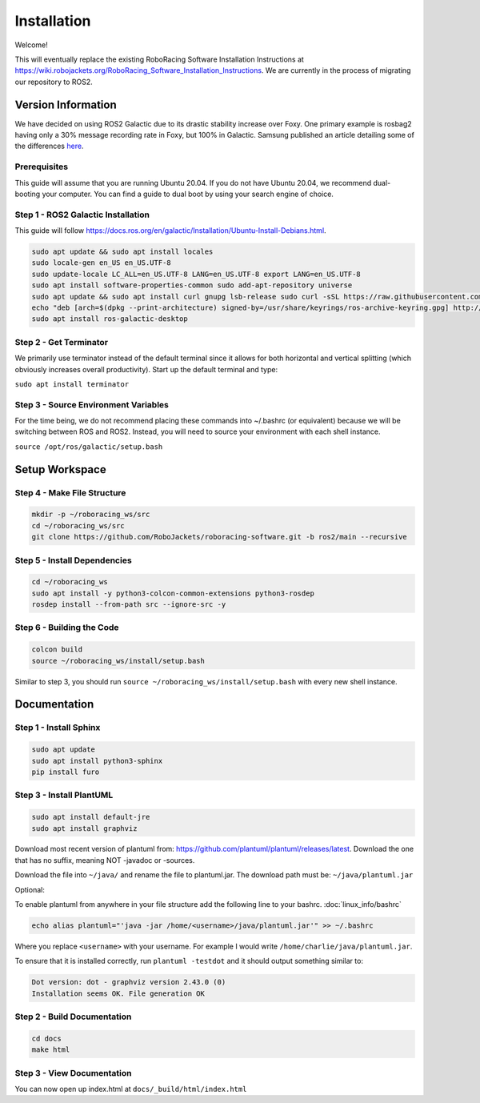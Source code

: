 ============
Installation
============

Welcome!

This will eventually replace the existing RoboRacing Software Installation Instructions at https://wiki.robojackets.org/RoboRacing_Software_Installation_Instructions.
We are currently in the process of migrating our repository to ROS2. 

Version Information
===================
We have decided on using ROS2 Galactic due to its drastic stability increase over Foxy.
One primary example is rosbag2 having only a 30% message recording rate in Foxy, but 100% in Galactic.
Samsung published an article detailing some of the differences here_.

.. _here: https://research.samsung.com/blog/Newest-ROS2-Distribution-Galactic-Geochelone-Released.


Prerequisites
---------------------
This guide will assume that you are running Ubuntu 20.04. If you do not have Ubuntu 20.04, we recommend dual-booting your computer. You can find a guide to dual boot by using your search engine of choice.

Step 1 - ROS2 Galactic Installation
-----------------------------------

This guide will follow https://docs.ros.org/en/galactic/Installation/Ubuntu-Install-Debians.html.

.. code-block::

    sudo apt update && sudo apt install locales 
    sudo locale-gen en_US en_US.UTF-8 
    sudo update-locale LC_ALL=en_US.UTF-8 LANG=en_US.UTF-8 export LANG=en_US.UTF-8
    sudo apt install software-properties-common sudo add-apt-repository universe
    sudo apt update && sudo apt install curl gnupg lsb-release sudo curl -sSL https://raw.githubusercontent.com/ros/rosdistro/master/ros.key -o /usr/share/keyrings/ros-archive-keyring.gpg
    echo "deb [arch=$(dpkg --print-architecture) signed-by=/usr/share/keyrings/ros-archive-keyring.gpg] http://packages.ros.org/ros2/ubuntu $(lsb_release -cs) main" | sudo tee /etc/apt/sources.list.d/ros2.list > /dev/null
    sudo apt install ros-galactic-desktop
    


Step 2 - Get Terminator
-----------------------
We primarily use terminator instead of the default terminal since it allows for both horizontal and vertical splitting (which obviously increases overall productivity). Start up the default terminal and type:

``sudo apt install terminator``

Step 3 - Source Environment Variables
-------------------------------------
For the time being, we do not recommend placing these commands into ~/.bashrc (or equivalent) because we will be switching between ROS and ROS2. Instead, you will need to source your environment with each shell instance.

``source /opt/ros/galactic/setup.bash``



Setup Workspace
===============

Step 4 - Make File Structure
----------------------------
.. code-block::

    mkdir -p ~/roboracing_ws/src
    cd ~/roboracing_ws/src
    git clone https://github.com/RoboJackets/roboracing-software.git -b ros2/main --recursive

Step 5 - Install Dependencies
-----------------------------

.. code-block::

    cd ~/roboracing_ws 
    sudo apt install -y python3-colcon-common-extensions python3-rosdep 
    rosdep install --from-path src --ignore-src -y

Step 6 - Building the Code
--------------------------

.. code-block::

    colcon build 
    source ~/roboracing_ws/install/setup.bash

Similar to step 3, you should run ``source ~/roboracing_ws/install/setup.bash`` with every new shell instance.

Documentation
=============

Step 1 - Install Sphinx
-----------------------

.. code-block::

    sudo apt update
    sudo apt install python3-sphinx
    pip install furo

Step 3 - Install PlantUML
-------------------------

.. code-block::

    sudo apt install default-jre
    sudo apt install graphviz

Download most recent version of plantuml from: https://github.com/plantuml/plantuml/releases/latest.
Download the one that has no suffix, meaning NOT -javadoc or -sources.

Download the file into ``~/java/`` and rename the file to plantuml.jar. The download path must be: ``~/java/plantuml.jar``

Optional:

To enable plantuml from anywhere in your file structure add the following line to your bashrc. :doc:`linux_info/bashrc`

.. code-block::

    echo alias plantuml="'java -jar /home/<username>/java/plantuml.jar'" >> ~/.bashrc

Where you replace ``<username>`` with your username. For example I would write ``/home/charlie/java/plantuml.jar``.

To ensure that it is installed correctly, run ``plantuml -testdot`` and it should output something similar to:

.. code-block::

    Dot version: dot - graphviz version 2.43.0 (0)
    Installation seems OK. File generation OK


Step 2 - Build Documentation
----------------------------

.. code-block::

    cd docs
    make html

Step 3 - View Documentation
----------------------------

You can now open up index.html at ``docs/_build/html/index.html``
